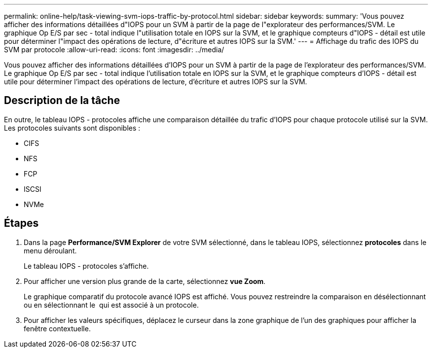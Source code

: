 ---
permalink: online-help/task-viewing-svm-iops-traffic-by-protocol.html 
sidebar: sidebar 
keywords:  
summary: 'Vous pouvez afficher des informations détaillées d"IOPS pour un SVM à partir de la page de l"explorateur des performances/SVM. Le graphique Op E/S par sec - total indique l"utilisation totale en IOPS sur la SVM, et le graphique compteurs d"IOPS - détail est utile pour déterminer l"impact des opérations de lecture, d"écriture et autres IOPS sur la SVM.' 
---
= Affichage du trafic des IOPS du SVM par protocole
:allow-uri-read: 
:icons: font
:imagesdir: ../media/


[role="lead"]
Vous pouvez afficher des informations détaillées d'IOPS pour un SVM à partir de la page de l'explorateur des performances/SVM. Le graphique Op E/S par sec - total indique l'utilisation totale en IOPS sur la SVM, et le graphique compteurs d'IOPS - détail est utile pour déterminer l'impact des opérations de lecture, d'écriture et autres IOPS sur la SVM.



== Description de la tâche

En outre, le tableau IOPS - protocoles affiche une comparaison détaillée du trafic d'IOPS pour chaque protocole utilisé sur la SVM. Les protocoles suivants sont disponibles :

* CIFS
* NFS
* FCP
* ISCSI
* NVMe




== Étapes

. Dans la page *Performance/SVM Explorer* de votre SVM sélectionné, dans le tableau IOPS, sélectionnez *protocoles* dans le menu déroulant.
+
Le tableau IOPS - protocoles s'affiche.

. Pour afficher une version plus grande de la carte, sélectionnez *vue Zoom*.
+
Le graphique comparatif du protocole avancé IOPS est affiché. Vous pouvez restreindre la comparaison en désélectionnant ou en sélectionnant le image:../media/eye-icon.gif[""] qui est associé à un protocole.

. Pour afficher les valeurs spécifiques, déplacez le curseur dans la zone graphique de l'un des graphiques pour afficher la fenêtre contextuelle.

